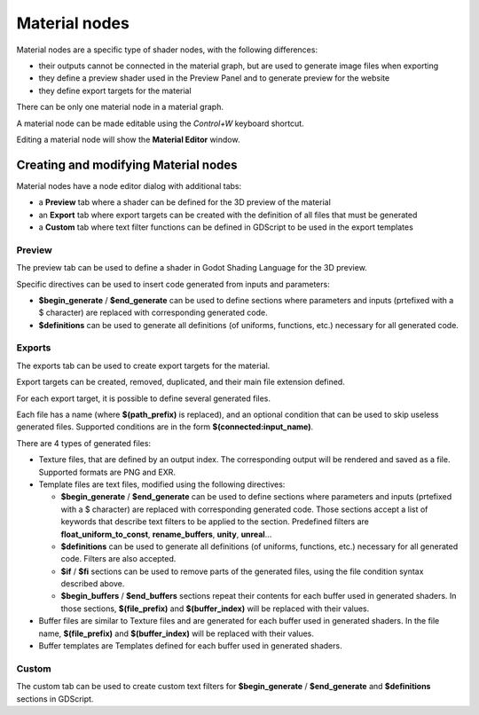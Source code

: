 Material nodes
--------------

Material nodes are a specific type of shader nodes, with the following differences:

* their outputs cannot be connected in the material graph, but are used to generate
  image files when exporting

* they define a preview shader used in the Preview Panel and to generate preview for
  the website

* they define export targets for the material

There can be only one material node in a material graph.

A material node can be made editable using the *Control+W* keyboard shortcut.

Editing a material node will show the **Material Editor** window.

Creating and modifying Material nodes
^^^^^^^^^^^^^^^^^^^^^^^^^^^^^^^^^^^^^

Material nodes have a node editor dialog with additional tabs:

* a **Preview** tab where a shader can be defined for the 3D preview of the material

* an **Export** tab where export targets can be created with the definition of all
  files that must be generated

* a **Custom** tab where text filter functions can be defined in GDScript to be used
  in the export templates 

.. image:: images/material_editor_general.png
	:align: center

Preview
~~~~~~~

The preview tab can be used to define a shader in Godot Shading Language for the
3D preview.

Specific directives can be used to insert code generated from inputs and parameters:

* **$begin_generate** /  **$end_generate** can be used to define sections where
  parameters and inputs (prtefixed with a $ character) are replaced with
  corresponding generated code.
* **$definitions** can be used to generate all definitions (of uniforms, functions,
  etc.) necessary for all generated code.

Exports
~~~~~~~

The exports tab can be used to create export targets for the material.

.. image:: images/material_editor_export.png
	:align: center

Export targets can be created, removed, duplicated, and their main file extension
defined. 

For each export target, it is possible to define several generated files.

Each file has a name (where **$(path_prefix)** is replaced), and an optional
condition that can be used to skip useless generated files. Supported conditions
are in the form **$(connected:input_name)**.

There are 4 types of generated files:

* Texture files, that are defined by an output index. The corresponding output
  will be rendered and saved as a file. Supported formats are PNG and EXR.

* Template files are text files, modified using the following directives:

  * **$begin_generate** / **$end_generate** can be used to define sections where
    parameters and inputs (prtefixed with a $ character) are replaced with
    corresponding generated code. Those sections accept a list of keywords that
    describe text filters to be applied to the section. Predefined filters are
    **float_uniform_to_const**, **rename_buffers**, **unity**, **unreal**...
  
  * **$definitions** can be used to generate all definitions (of uniforms, functions,
    etc.) necessary for all generated code. Filters are also accepted.
  
  * **$if** / **$fi** sections can be used to remove parts of the generated files,
    using the file condition syntax described above.

  * **$begin_buffers** / **$end_buffers** sections repeat their contents for each
    buffer used in generated shaders. In those sections, **$(file_prefix)** and 
    **$(buffer_index)** will be replaced with their values.
  
* Buffer files are similar to Texture files and are generated for each
  buffer used in generated shaders. In the file name, **$(file_prefix)** and 
  **$(buffer_index)** will be replaced with their values.

* Buffer templates are Templates defined for each buffer used in generated shaders.

Custom
~~~~~~

The custom tab can be used to create custom text filters for **$begin_generate** /
**$end_generate** and **$definitions** sections in GDScript.
